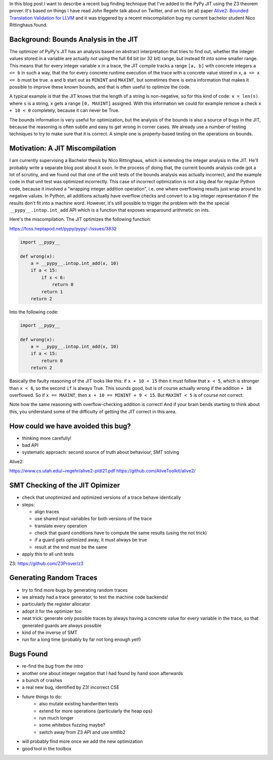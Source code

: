 .. title: Finding JIT Optimizer Bugs using SMT Solvers and Fuzzing
.. slug: jit-bug-finding-smt-fuzzing
.. date: 2022-12-30 15:00:00 UTC
.. tags:
.. category:
.. link:
.. description:
.. type: rest
.. author: Carl Friedrich Bolz-Tereick

In this blog post I want to describe a recent bug finding technique that I've
added to the PyPy JIT using the Z3 theorem prover. It's based on things I have
read John Regehr talk about on Twitter, and on his (et al) paper `Alive2:
Bounded Translation Validation for LLVM`__ and it was triggered by a recent
miscompilation bug my current bachelor student Nico Rittinghaus found.

.. __: https://www.cs.utah.edu/~regehr/alive2-pldi21.pdf

Background: Bounds Analysis in the JIT
======================================

The optimizer of PyPy's JIT has an analysis based on abstract interpretation
that tries to find out, whether the integer values stored in a variable are
actually not using the full 64 bit (or 32 bit) range, but instead fit into some
smaller range. This means that for every integer variable ``x`` in a trace, the JIT
compile tracks a range ``[a, b]`` with concrete integers ``a <= b`` in such a
way, that the for every concrete runtime execution of the trace with a concrete
value stored in ``x``, ``a <= x <= b`` must be true. ``a`` and ``b`` start out
as ``MININT`` and ``MAXINT``, but sometimes there is extra information that
makes it possible to improve these known bounds, and that is often useful to
optimize the code.

A typical example is that the JIT knows that the length of a string is
non-negative, so for this kind of code: ``x = len(s)`` where ``s`` is a string,
``x`` gets a range ``[0, MAXINT]`` assigned. With this information we could for
example remove a check ``x + 10 < 0`` completely, because it can never be True.

The bounds information is very useful for optimization, but the analysis of the
bounds is also a source of bugs in the JIT, because the reasoning is often
subtle and easy to get wrong in corner cases. We already use a number of testing
techniques to try to make sure that it is correct. A simple one is
property-based testing on the operations on bounds.

Motivation: A JIT Miscompilation
=================================

I am currently supervising a Bachelor thesis by Nico Rittinghaus, which is
extending the integer analysis in the JIT. He'll probably write a separate blog
post about it soon. In the process of doing that, the current bounds analysis
code got a lot of scrutiny, and we found out that one of the unit tests of the
bounds analysis was actually incorrect, and the example code in that unit test
was optimized incorrectly. This case of incorrect optimization is not a big deal
for regular Python code, because it involved a "wrapping integer addition
operation", i.e. one where overflowing results just wrap around to negative
values. In Python, all additions actually have overflow checks and convert to
a big integer representation if the results don't fit into a machine word.
However, it's still possible to trigger the problem with the the special
``__pypy__.intop.int_add`` API which is a function that exposes wraparound
arithmetic on ints.

Here's the miscompilation. The JIT optimizes the following function:

https://foss.heptapod.net/pypy/pypy/-/issues/3832


.. code:: python

    import __pypy__

    def wrong(x):
        a = __pypy__.intop.int_add(x, 10)
        if a < 15:
            if x < 6:
                return 0
            return 1
        return 2

Into the following code:

.. code:: python

    import __pypy__

    def wrong(x):
        a = __pypy__.intop.int_add(x, 10)
        if a < 15:
            return 0
        return 2

Basically the faulty reasoning of the JIT looks like this: if ``x + 10 < 15``
then it must follow that ``x < 5``, which is stronger than ``x < 6``, so the
second ``if`` is always True. This sounds good, but is of course actually wrong
if the addition ``+ 10`` overflowed. So if ``x == MAXINT``, then ``x + 10 ==
MININT + 9 < 15``. But ``MAXINT < 5`` is of course not correct.

Note how the same reasoning with overflow-checking addition is correct! And if
your brain bends starting to think about this, you understand some of the
difficulty of getting the JIT correct in this area.

How could we have avoided this bug?
=====================================

- thinking more carefully!
- bad API
- systematic approach: second source of truth about behaviour, SMT solving

Alive2: 

https://www.cs.utah.edu/~regehr/alive2-pldi21.pdf
https://github.com/AliveToolkit/alive2/

SMT Checking of the JIT Opimizer
==================================

- check that unoptimized and optimized versions of a trace behave identically

- steps:

  - align traces
  - use shared input variables for both versions of the trace
  - translate every operation
  - check that guard conditions have to compute the same results (using the not trick)
  - if a guard gets optimized away, it must always be true
  - result at the end must be the same

- apply this to all unit tests


Z3: https://github.com/Z3Prover/z3

Generating Random Traces
=========================

- try to find more bugs by generating random traces
- we already had a trace generator, to test the machine code backends!
- particularly the register allocator

- adopt it for the optimizer too

- neat trick: generate only possible traces by always having a concrete value
  for every variable in the trace, so that generated guards are always possible

- kind of the inverse of SMT

- run for a long time (probably by far not long enough yet!)


Bugs Found
============

- re-find the bug from the intro
- another one about integer negation that I had found by hand soon afterwards
- a bunch of crashes
- a real new bug, identified by Z3! incorrect CSE

- future things to do:
    - also mutate existing handwritten tests
    - extend for more operations (particularly the heap ops)
    - run much longer
    - some whitebox fuzzing maybe?
    - switch away from Z3 API and use smtlib2

- will probably find more once we add the new optimization
- good tool in the toolbox
